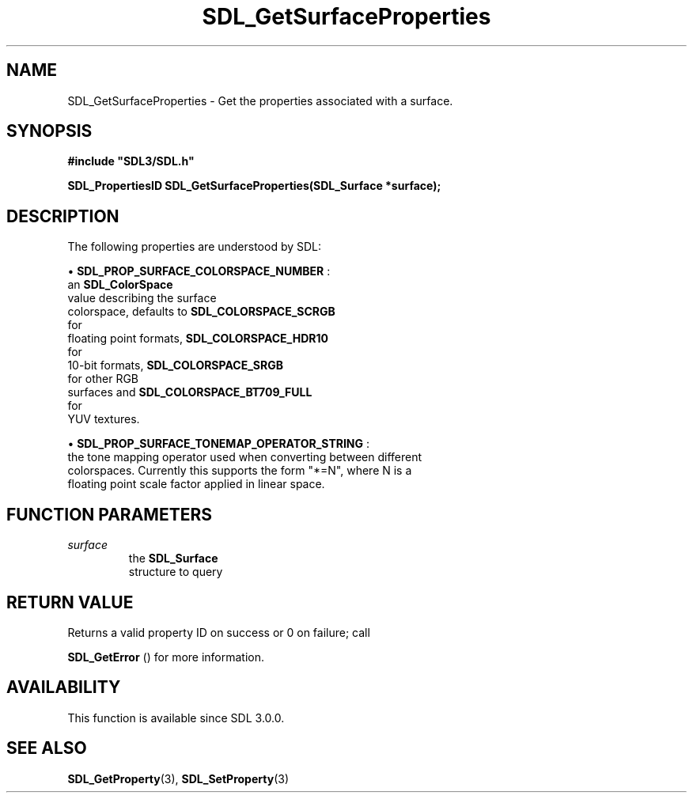 .\" This manpage content is licensed under Creative Commons
.\"  Attribution 4.0 International (CC BY 4.0)
.\"   https://creativecommons.org/licenses/by/4.0/
.\" This manpage was generated from SDL's wiki page for SDL_GetSurfaceProperties:
.\"   https://wiki.libsdl.org/SDL_GetSurfaceProperties
.\" Generated with SDL/build-scripts/wikiheaders.pl
.\"  revision SDL-prerelease-3.0.0-3638-g5e1d9d19a
.\" Please report issues in this manpage's content at:
.\"   https://github.com/libsdl-org/sdlwiki/issues/new
.\" Please report issues in the generation of this manpage from the wiki at:
.\"   https://github.com/libsdl-org/SDL/issues/new?title=Misgenerated%20manpage%20for%20SDL_GetSurfaceProperties
.\" SDL can be found at https://libsdl.org/
.de URL
\$2 \(laURL: \$1 \(ra\$3
..
.if \n[.g] .mso www.tmac
.TH SDL_GetSurfaceProperties 3 "SDL 3.0.0" "SDL" "SDL3 FUNCTIONS"
.SH NAME
SDL_GetSurfaceProperties \- Get the properties associated with a surface\[char46]
.SH SYNOPSIS
.nf
.B #include \(dqSDL3/SDL.h\(dq
.PP
.BI "SDL_PropertiesID SDL_GetSurfaceProperties(SDL_Surface *surface);
.fi
.SH DESCRIPTION
The following properties are understood by SDL:


\(bu 
.BR
.BR SDL_PROP_SURFACE_COLORSPACE_NUMBER
:
  an 
.BR SDL_ColorSpace
 value describing the surface
  colorspace, defaults to 
.BR SDL_COLORSPACE_SCRGB
 for
  floating point formats, 
.BR SDL_COLORSPACE_HDR10
 for
  10-bit formats, 
.BR SDL_COLORSPACE_SRGB
 for other RGB
  surfaces and 
.BR SDL_COLORSPACE_BT709_FULL
 for
  YUV textures\[char46]

\(bu 
.BR
.BR SDL_PROP_SURFACE_TONEMAP_OPERATOR_STRING
:
  the tone mapping operator used when converting between different
  colorspaces\[char46] Currently this supports the form "*=N", where N is a
  floating point scale factor applied in linear space\[char46]

.SH FUNCTION PARAMETERS
.TP
.I surface
the 
.BR SDL_Surface
 structure to query
.SH RETURN VALUE
Returns a valid property ID on success or 0 on failure; call

.BR SDL_GetError
() for more information\[char46]

.SH AVAILABILITY
This function is available since SDL 3\[char46]0\[char46]0\[char46]

.SH SEE ALSO
.BR SDL_GetProperty (3),
.BR SDL_SetProperty (3)
